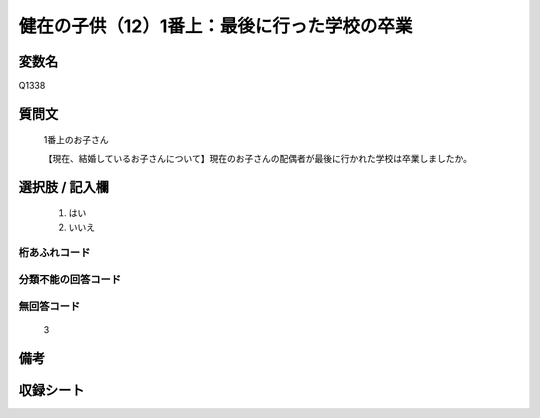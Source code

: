 .. title:: Q1338
.. rst-class:: item

====================================================================================================
健在の子供（12）1番上：最後に行った学校の卒業
====================================================================================================

.. rst-class:: varname

変数名
==================

Q1338

.. rst-class:: question

質問文
==================

   1番上のお子さん

   【現在、結婚しているお子さんについて】現在のお子さんの配偶者が最後に行かれた学校は卒業しましたか。



.. rst-class:: answer

選択肢 / 記入欄
======================

  1. はい
  2. いいえ
 
  
.. rst-class:: overflow

桁あふれコード
-------------------------------
  


.. rst-class:: not_classified

分類不能の回答コード
-------------------------------------
  


.. rst-class:: not_available

無回答コード
-------------------------------------
  
   3

.. rst-class:: bikou

備考
==================



.. rst-class:: include_sheet

収録シート
=======================================
.. hlist::
   :columns: 3
   
   
   * p29_5
   
   


.. index:: Q1338